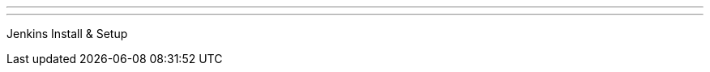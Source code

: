 ---
:page-eventTitle: Guadalajara JAM
:page-eventStartDate: 2017-01-18T19:00:00
:page-eventLink: https://www.meetup.com/Guadalajara-Jenkins-Area-Meetup/events/234929834/
---
Jenkins Install & Setup
